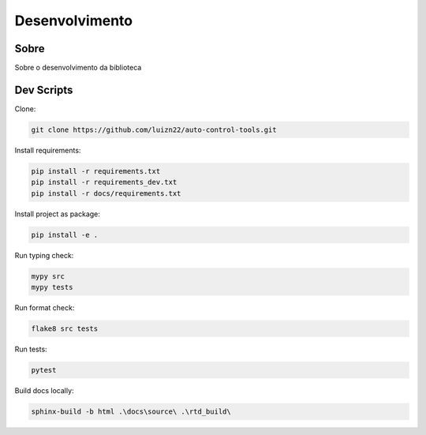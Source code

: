 ===============
Desenvolvimento
===============

Sobre
-----

Sobre o desenvolvimento da biblioteca


Dev Scripts
-----------

Clone:

.. code-block:: console

    git clone https://github.com/luizn22/auto-control-tools.git

Install requirements:

.. code-block:: console

    pip install -r requirements.txt
    pip install -r requirements_dev.txt
    pip install -r docs/requirements.txt

Install project as package:

.. code-block:: console

    pip install -e .

Run typing check:

.. code-block:: console

    mypy src
    mypy tests

Run format check:

.. code-block:: console

    flake8 src tests

Run tests:

.. code-block:: console

    pytest

Build docs locally:

.. code-block:: console

    sphinx-build -b html .\docs\source\ .\rtd_build\
